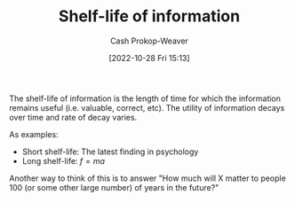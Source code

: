 :PROPERTIES:
:ID:       0b20dbe0-1576-4c38-baa4-32522b42f798
:ROAM_ALIASES: "Half-life of information"
:ROAM_REFS: [cite:@streetHalfLifeDecayKnowledgeWhatIt2018]
:LAST_MODIFIED: [2023-09-17 Sun 16:03]
:END:
#+title: Shelf-life of information
#+hugo_custom_front_matter: :slug "0b20dbe0-1576-4c38-baa4-32522b42f798"
#+author: Cash Prokop-Weaver
#+date: [2022-10-28 Fri 15:13]
#+filetags: :concept:

The shelf-life of information is the length of time for which the information remains useful (i.e. valuable, correct, etc). The utility of information decays over time and rate of decay varies.

As examples:

- Short shelf-life: The latest finding in psychology
- Long shelf-life: $f = ma$

Another way to think of this is to answer "How much will X matter to people 100 (or some other large number) of years in the future?"

* Flashcards :noexport:
** Describe :fc:
:PROPERTIES:
:CREATED: [2022-10-28 Fri 15:20]
:FC_CREATED: 2022-10-28T22:22:09Z
:FC_TYPE:  double
:ID:       1ae46ffc-aab7-40a6-91d8-f57d3b713cbb
:END:
:REVIEW_DATA:
| position | ease | box | interval | due                  |
|----------+------+-----+----------+----------------------|
| front    | 3.10 |   7 |   484.87 | 2024-11-07T09:59:16Z |
| back     | 2.95 |   7 |   350.14 | 2024-05-20T18:18:26Z |
:END:

[[id:0b20dbe0-1576-4c38-baa4-32522b42f798][Shelf-life of information]]

*** Back
The length of time for which a piece of information is useful.
*** Source
** AKA :fc:
:PROPERTIES:
:CREATED: [2022-10-28 Fri 15:32]
:FC_CREATED: 2022-10-28T22:32:45Z
:FC_TYPE:  cloze
:ID:       5b009069-c779-4a20-ac64-2cd495e586f5
:FC_CLOZE_MAX: 1
:FC_CLOZE_TYPE: deletion
:END:
:REVIEW_DATA:
| position | ease | box | interval | due                  |
|----------+------+-----+----------+----------------------|
|        0 | 2.80 |   7 |   383.86 | 2024-06-27T12:10:31Z |
|        1 | 2.50 |   7 |   267.24 | 2024-02-22T21:27:35Z |
:END:

- {{[[id:0b20dbe0-1576-4c38-baa4-32522b42f798][Half-life of information]]}@0}
- {{[[id:0b20dbe0-1576-4c38-baa4-32522b42f798][Shelf-life of information]]}@1}
*** Source
** Example(s) :fc:
:PROPERTIES:
:CREATED: [2022-10-28 Fri 15:33]
:FC_CREATED: 2022-10-28T22:34:50Z
:FC_TYPE:  double
:ID:       da59c892-1476-4466-ae17-a3ec171d1a05
:END:
:REVIEW_DATA:
| position | ease | box | interval | due                  |
|----------+------+-----+----------+----------------------|
| front    | 2.20 |   8 |   377.66 | 2024-09-29T14:51:25Z |
| back     | 2.50 |   7 |   217.81 | 2023-12-15T10:39:16Z |
:END:

[[id:0b20dbe0-1576-4c38-baa4-32522b42f798][Shelf-life of information]]

*** Back

- Long [...]: $f = ma$
- Short [...]: The latest celebrity gossip
*** Source
